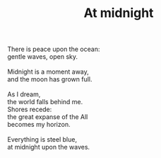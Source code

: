 :PROPERTIES:
:ID:       D85FCE0B-D55B-46F3-B047-E12180F17B74
:SLUG:     at-midnight
:END:
#+filetags: :poetry:
#+title: At midnight

#+BEGIN_VERSE
There is peace upon the ocean:
gentle waves, open sky.

Midnight is a moment away,
and the moon has grown full.

As I dream,
the world falls behind me.
Shores recede:
the great expanse of the All
becomes my horizon.

Everything is steel blue,
at midnight upon the waves.
#+END_VERSE
